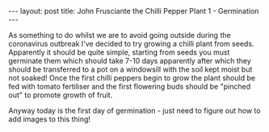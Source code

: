 #+BEGIN_EXPORT html
---
layout: post
title: John Frusciante the Chilli Pepper Plant 1 - Germination
---
#+END_EXPORT

As something to do whilst we are to avoid going outside during the coronavirus outbreak I've decided
to try growing a chilli plant from seeds.
Apparently it should be quite simple, starting from seeds you must germinate them which should take
7-10 days apparently after which they should be transferred to a pot on a windowsill with the soil
kept moist but not soaked!
Once the first chilli peppers begin to grow the plant should be fed with tomato fertiliser and the
first flowering buds should be "pinched out" to promote growth of fruit.

Anyway today is the first day of germination - just need to figure out how to add images to this
thing!
